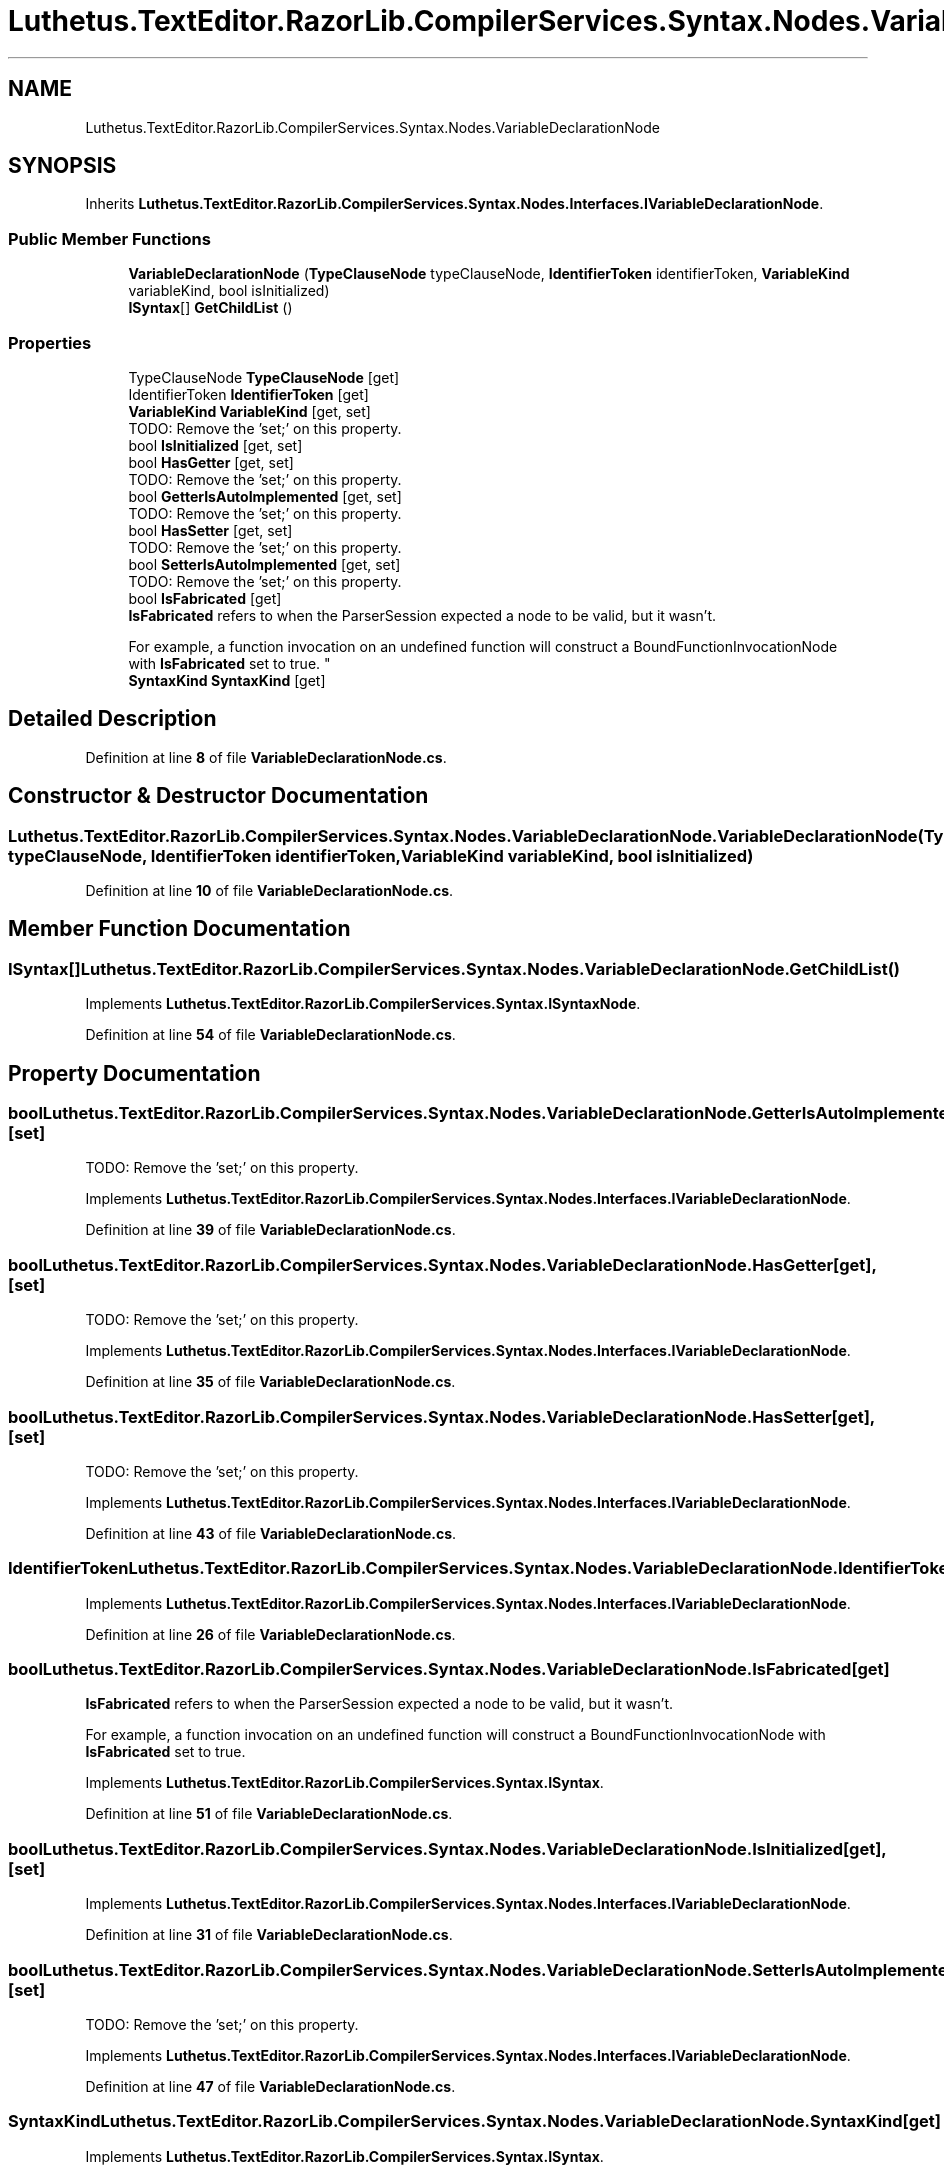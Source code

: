 .TH "Luthetus.TextEditor.RazorLib.CompilerServices.Syntax.Nodes.VariableDeclarationNode" 3 "Version 1.0.0" "Luthetus.Ide" \" -*- nroff -*-
.ad l
.nh
.SH NAME
Luthetus.TextEditor.RazorLib.CompilerServices.Syntax.Nodes.VariableDeclarationNode
.SH SYNOPSIS
.br
.PP
.PP
Inherits \fBLuthetus\&.TextEditor\&.RazorLib\&.CompilerServices\&.Syntax\&.Nodes\&.Interfaces\&.IVariableDeclarationNode\fP\&.
.SS "Public Member Functions"

.in +1c
.ti -1c
.RI "\fBVariableDeclarationNode\fP (\fBTypeClauseNode\fP typeClauseNode, \fBIdentifierToken\fP identifierToken, \fBVariableKind\fP variableKind, bool isInitialized)"
.br
.ti -1c
.RI "\fBISyntax\fP[] \fBGetChildList\fP ()"
.br
.in -1c
.SS "Properties"

.in +1c
.ti -1c
.RI "TypeClauseNode \fBTypeClauseNode\fP\fR [get]\fP"
.br
.ti -1c
.RI "IdentifierToken \fBIdentifierToken\fP\fR [get]\fP"
.br
.ti -1c
.RI "\fBVariableKind\fP \fBVariableKind\fP\fR [get, set]\fP"
.br
.RI "TODO: Remove the 'set;' on this property\&. "
.ti -1c
.RI "bool \fBIsInitialized\fP\fR [get, set]\fP"
.br
.ti -1c
.RI "bool \fBHasGetter\fP\fR [get, set]\fP"
.br
.RI "TODO: Remove the 'set;' on this property\&. "
.ti -1c
.RI "bool \fBGetterIsAutoImplemented\fP\fR [get, set]\fP"
.br
.RI "TODO: Remove the 'set;' on this property\&. "
.ti -1c
.RI "bool \fBHasSetter\fP\fR [get, set]\fP"
.br
.RI "TODO: Remove the 'set;' on this property\&. "
.ti -1c
.RI "bool \fBSetterIsAutoImplemented\fP\fR [get, set]\fP"
.br
.RI "TODO: Remove the 'set;' on this property\&. "
.ti -1c
.RI "bool \fBIsFabricated\fP\fR [get]\fP"
.br
.RI "\fBIsFabricated\fP refers to when the ParserSession expected a node to be valid, but it wasn't\&.
.br

.br
For example, a function invocation on an undefined function will construct a BoundFunctionInvocationNode with \fBIsFabricated\fP set to true\&. "
.ti -1c
.RI "\fBSyntaxKind\fP \fBSyntaxKind\fP\fR [get]\fP"
.br
.in -1c
.SH "Detailed Description"
.PP 
Definition at line \fB8\fP of file \fBVariableDeclarationNode\&.cs\fP\&.
.SH "Constructor & Destructor Documentation"
.PP 
.SS "Luthetus\&.TextEditor\&.RazorLib\&.CompilerServices\&.Syntax\&.Nodes\&.VariableDeclarationNode\&.VariableDeclarationNode (\fBTypeClauseNode\fP typeClauseNode, \fBIdentifierToken\fP identifierToken, \fBVariableKind\fP variableKind, bool isInitialized)"

.PP
Definition at line \fB10\fP of file \fBVariableDeclarationNode\&.cs\fP\&.
.SH "Member Function Documentation"
.PP 
.SS "\fBISyntax\fP[] Luthetus\&.TextEditor\&.RazorLib\&.CompilerServices\&.Syntax\&.Nodes\&.VariableDeclarationNode\&.GetChildList ()"

.PP
Implements \fBLuthetus\&.TextEditor\&.RazorLib\&.CompilerServices\&.Syntax\&.ISyntaxNode\fP\&.
.PP
Definition at line \fB54\fP of file \fBVariableDeclarationNode\&.cs\fP\&.
.SH "Property Documentation"
.PP 
.SS "bool Luthetus\&.TextEditor\&.RazorLib\&.CompilerServices\&.Syntax\&.Nodes\&.VariableDeclarationNode\&.GetterIsAutoImplemented\fR [get]\fP, \fR [set]\fP"

.PP
TODO: Remove the 'set;' on this property\&. 
.PP
Implements \fBLuthetus\&.TextEditor\&.RazorLib\&.CompilerServices\&.Syntax\&.Nodes\&.Interfaces\&.IVariableDeclarationNode\fP\&.
.PP
Definition at line \fB39\fP of file \fBVariableDeclarationNode\&.cs\fP\&.
.SS "bool Luthetus\&.TextEditor\&.RazorLib\&.CompilerServices\&.Syntax\&.Nodes\&.VariableDeclarationNode\&.HasGetter\fR [get]\fP, \fR [set]\fP"

.PP
TODO: Remove the 'set;' on this property\&. 
.PP
Implements \fBLuthetus\&.TextEditor\&.RazorLib\&.CompilerServices\&.Syntax\&.Nodes\&.Interfaces\&.IVariableDeclarationNode\fP\&.
.PP
Definition at line \fB35\fP of file \fBVariableDeclarationNode\&.cs\fP\&.
.SS "bool Luthetus\&.TextEditor\&.RazorLib\&.CompilerServices\&.Syntax\&.Nodes\&.VariableDeclarationNode\&.HasSetter\fR [get]\fP, \fR [set]\fP"

.PP
TODO: Remove the 'set;' on this property\&. 
.PP
Implements \fBLuthetus\&.TextEditor\&.RazorLib\&.CompilerServices\&.Syntax\&.Nodes\&.Interfaces\&.IVariableDeclarationNode\fP\&.
.PP
Definition at line \fB43\fP of file \fBVariableDeclarationNode\&.cs\fP\&.
.SS "IdentifierToken Luthetus\&.TextEditor\&.RazorLib\&.CompilerServices\&.Syntax\&.Nodes\&.VariableDeclarationNode\&.IdentifierToken\fR [get]\fP"

.PP
Implements \fBLuthetus\&.TextEditor\&.RazorLib\&.CompilerServices\&.Syntax\&.Nodes\&.Interfaces\&.IVariableDeclarationNode\fP\&.
.PP
Definition at line \fB26\fP of file \fBVariableDeclarationNode\&.cs\fP\&.
.SS "bool Luthetus\&.TextEditor\&.RazorLib\&.CompilerServices\&.Syntax\&.Nodes\&.VariableDeclarationNode\&.IsFabricated\fR [get]\fP"

.PP
\fBIsFabricated\fP refers to when the ParserSession expected a node to be valid, but it wasn't\&.
.br

.br
For example, a function invocation on an undefined function will construct a BoundFunctionInvocationNode with \fBIsFabricated\fP set to true\&. 
.PP
Implements \fBLuthetus\&.TextEditor\&.RazorLib\&.CompilerServices\&.Syntax\&.ISyntax\fP\&.
.PP
Definition at line \fB51\fP of file \fBVariableDeclarationNode\&.cs\fP\&.
.SS "bool Luthetus\&.TextEditor\&.RazorLib\&.CompilerServices\&.Syntax\&.Nodes\&.VariableDeclarationNode\&.IsInitialized\fR [get]\fP, \fR [set]\fP"

.PP
Implements \fBLuthetus\&.TextEditor\&.RazorLib\&.CompilerServices\&.Syntax\&.Nodes\&.Interfaces\&.IVariableDeclarationNode\fP\&.
.PP
Definition at line \fB31\fP of file \fBVariableDeclarationNode\&.cs\fP\&.
.SS "bool Luthetus\&.TextEditor\&.RazorLib\&.CompilerServices\&.Syntax\&.Nodes\&.VariableDeclarationNode\&.SetterIsAutoImplemented\fR [get]\fP, \fR [set]\fP"

.PP
TODO: Remove the 'set;' on this property\&. 
.PP
Implements \fBLuthetus\&.TextEditor\&.RazorLib\&.CompilerServices\&.Syntax\&.Nodes\&.Interfaces\&.IVariableDeclarationNode\fP\&.
.PP
Definition at line \fB47\fP of file \fBVariableDeclarationNode\&.cs\fP\&.
.SS "\fBSyntaxKind\fP Luthetus\&.TextEditor\&.RazorLib\&.CompilerServices\&.Syntax\&.Nodes\&.VariableDeclarationNode\&.SyntaxKind\fR [get]\fP"

.PP
Implements \fBLuthetus\&.TextEditor\&.RazorLib\&.CompilerServices\&.Syntax\&.ISyntax\fP\&.
.PP
Definition at line \fB52\fP of file \fBVariableDeclarationNode\&.cs\fP\&.
.SS "TypeClauseNode Luthetus\&.TextEditor\&.RazorLib\&.CompilerServices\&.Syntax\&.Nodes\&.VariableDeclarationNode\&.TypeClauseNode\fR [get]\fP"

.PP
Implements \fBLuthetus\&.TextEditor\&.RazorLib\&.CompilerServices\&.Syntax\&.Nodes\&.Interfaces\&.IVariableDeclarationNode\fP\&.
.PP
Definition at line \fB25\fP of file \fBVariableDeclarationNode\&.cs\fP\&.
.SS "\fBVariableKind\fP Luthetus\&.TextEditor\&.RazorLib\&.CompilerServices\&.Syntax\&.Nodes\&.VariableDeclarationNode\&.VariableKind\fR [get]\fP, \fR [set]\fP"

.PP
TODO: Remove the 'set;' on this property\&. 
.PP
Implements \fBLuthetus\&.TextEditor\&.RazorLib\&.CompilerServices\&.Syntax\&.Nodes\&.Interfaces\&.IVariableDeclarationNode\fP\&.
.PP
Definition at line \fB30\fP of file \fBVariableDeclarationNode\&.cs\fP\&.

.SH "Author"
.PP 
Generated automatically by Doxygen for Luthetus\&.Ide from the source code\&.
